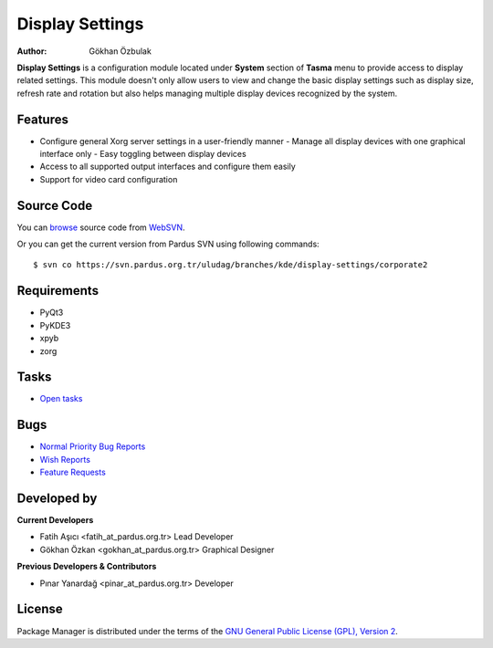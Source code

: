 .. _display-settings-index:

Display Settings
~~~~~~~~~~~~~~~~

:Author: Gökhan Özbulak

**Display Settings** is a configuration module located under **System** section
of **Tasma** menu to provide access to display related settings. This module
doesn't only allow users to view and change the basic display settings such as
display size, refresh rate and rotation but also helps managing multiple display
devices recognized by the system.

Features
--------

* Configure general Xorg server settings in a user-friendly manner
  - Manage all display devices with one graphical interface only
  - Easy toggling between display devices
* Access to all supported output interfaces and configure them easily
* Support for video card configuration

Source Code
-----------

You can `browse <http://websvn.pardus.org.tr/uludag/branches/kde/display-settings/corporate2/>`_
source code from WebSVN_.

Or you can get the current version from Pardus SVN using following commands::

$ svn co https://svn.pardus.org.tr/uludag/branches/kde/display-settings/corporate2

Requirements
------------

* PyQt3
* PyKDE3
* xpyb
* zorg

Tasks
-----

* `Open tasks <http://proje.pardus.org.tr:50030/projects/display-settings/issues?set_filter=1&tracker_id=4>`_

Bugs
----

* `Normal Priority Bug Reports <http://bugs.pardus.org.tr/buglist.cgi?priority=P3&bug_severity=normal&classification=Pardus%20Teknolojileri%20%2F%20Pardus%20Technologies&query_format=advanced&bug_status=NEW&bug_status=ASSIGNED&bug_status=REOPENED&version=Corporate2&product=Ekran%20Ayarlar%C4%B1%20%2F%20Display%20Settings>`_
* `Wish Reports <http://bugs.pardus.org.tr/buglist.cgi?priority=P3&bug_severity=low&classification=Pardus%20Teknolojileri%20%2F%20Pardus%20Technologies&query_format=advanced&bug_status=NEW&bug_status=ASSIGNED&bug_status=REOPENED&version=Corporate2&product=Ekran%20Ayarlar%C4%B1%20%2F%20Display%20Settings>`_
* `Feature Requests <http://bugs.pardus.org.tr/buglist.cgi?priority=P3&bug_severity=newfeature&classification=Pardus%20Teknolojileri%20%2F%20Pardus%20Technologies&query_format=advanced&bug_status=NEW&bug_status=ASSIGNED&bug_status=REOPENED&version=Corporate2&product=Ekran%20Ayarlar%C4%B1%20%2F%20Display%20Settings>`_

Developed by
------------

**Current Developers**

* Fatih Aşıcı <fatih_at_pardus.org.tr>
  Lead Developer

* Gökhan Özkan <gokhan_at_pardus.org.tr>
  Graphical Designer

**Previous Developers & Contributors**

* Pınar Yanardağ <pinar_at_pardus.org.tr>
  Developer


License
-------

Package Manager is distributed under the terms of the `GNU General Public License (GPL), Version 2 <http://www.gnu.org/licenses/old-licenses/gpl-2.0.html>`_.

.. _WebSVN: http://websvn.pardus.org.tr/uludag/trunk/kde/display-settings/

